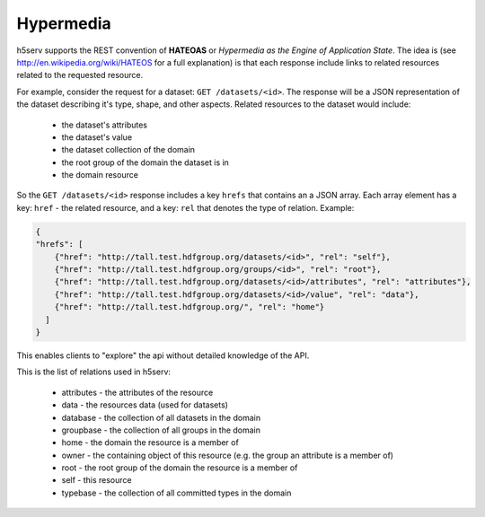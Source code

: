 *************************
Hypermedia
*************************

h5serv supports the REST convention of **HATEOAS** or *Hypermedia as the Engine of 
Application State*.  The idea is (see http://en.wikipedia.org/wiki/HATEOS for a full 
explanation) is that each response include links to related resources related to 
the requested resource.

For example, consider the request for a dataset: ``GET /datasets/<id>``.  The response
will be a JSON representation of the dataset describing it's type, shape, and other
aspects.  Related resources to the dataset would include:

 * the dataset's attributes
 * the dataset's value
 * the dataset collection of the domain
 * the root group of the domain the dataset is in
 * the domain resource
 
So the ``GET /datasets/<id>`` response includes a key ``hrefs`` that contains an
a JSON array.  Each array element has a key: ``href`` - the related resource, and a key:
``rel`` that denotes the type of relation.   Example:

.. code-block:: json
       
    {
    "hrefs": [
        {"href": "http://tall.test.hdfgroup.org/datasets/<id>", "rel": "self"}, 
        {"href": "http://tall.test.hdfgroup.org/groups/<id>", "rel": "root"}, 
        {"href": "http://tall.test.hdfgroup.org/datasets/<id>/attributes", "rel": "attributes"}, 
        {"href": "http://tall.test.hdfgroup.org/datasets/<id>/value", "rel": "data"}, 
        {"href": "http://tall.test.hdfgroup.org/", "rel": "home"}
      ] 
    }
    
This enables clients to "explore" the api without detailed knowledge of the API.

This is the list of relations used in h5serv:

 * attributes - the attributes of the resource 
 * data - the resources data (used for datasets)
 * database - the collection of all datasets in the domain
 * groupbase - the collection of all groups in the domain
 * home - the domain the resource is a member of
 * owner - the containing object of this resource (e.g. the group an attribute is a member of)
 * root - the root group of the domain the resource is a member of
 * self - this resource
 * typebase - the collection of all committed types in the domain
